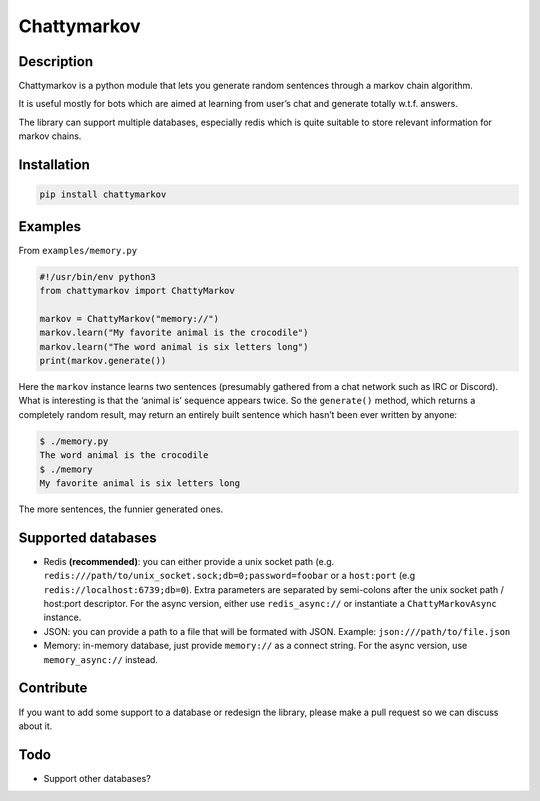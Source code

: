 Chattymarkov
============

|codecov| |travis build| |pypi version|

Description
-----------

Chattymarkov is a python module that lets you generate random sentences
through a markov chain algorithm.

It is useful mostly for bots which are aimed at learning from user’s
chat and generate totally w.t.f. answers.

The library can support multiple databases, especially redis which is
quite suitable to store relevant information for markov chains.

Installation
------------

.. code:: bash

    pip install chattymarkov

Examples
--------

From ``examples/memory.py``

.. code:: python

    #!/usr/bin/env python3
    from chattymarkov import ChattyMarkov

    markov = ChattyMarkov("memory://")
    markov.learn("My favorite animal is the crocodile")
    markov.learn("The word animal is six letters long")
    print(markov.generate())

Here the ``markov`` instance learns two sentences (presumably gathered
from a chat network such as IRC or Discord). What is interesting is that
the ‘animal is’ sequence appears twice. So the ``generate()`` method,
which returns a completely random result, may return an entirely built
sentence which hasn’t been ever written by anyone:

.. code:: bash

    $ ./memory.py
    The word animal is the crocodile
    $ ./memory
    My favorite animal is six letters long

The more sentences, the funnier generated ones.


Supported databases
-------------------

-   Redis **(recommended)**: you can either provide a unix socket path (e.g.
    ``redis:///path/to/unix_socket.sock;db=0;password=foobar`` or a
    ``host:port`` (e.g ``redis://localhost:6739;db=0``). Extra parameters are
    separated by semi-colons after the unix socket path / host:port descriptor.
    For the async version, either use ``redis_async://`` or instantiate a
    ``ChattyMarkovAsync`` instance.
-   JSON: you can provide a path to a file that will be formated with JSON.
    Example: ``json:///path/to/file.json``
-   Memory: in-memory database, just provide ``memory://`` as a connect
    string. For the async version, use ``memory_async://`` instead.

Contribute
----------

If you want to add some support to a database or redesign the library,
please make a pull request so we can discuss about it.

Todo
----

-  Support other databases?

.. |codecov| image:: https://codecov.io/gh/Ge0/chattymarkov/branch/master/graph/badge.svg
   :target: https://codecov.io/gh/Ge0/chattymarkov
.. |travis build| image:: https://travis-ci.org/Ge0/chattymarkov.svg?branch=master
.. |pypi version| image:: https://badge.fury.io/py/chattymarkov.svg
   :target: https://badge.fury.io/py/chattymarkov

